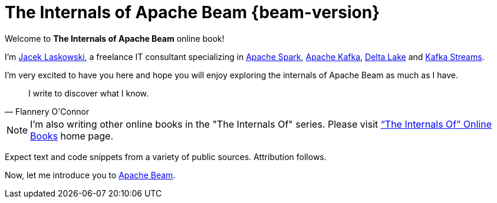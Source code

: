= The Internals of Apache Beam {beam-version}

Welcome to *The Internals of Apache Beam* online book!

I'm https://pl.linkedin.com/in/jaceklaskowski[Jacek Laskowski], a freelance IT consultant specializing in https://spark.apache.org/[Apache Spark], https://kafka.apache.org/[Apache Kafka], https://delta.io/[Delta Lake] and https://kafka.apache.org/documentation/streams/[Kafka Streams].

I'm very excited to have you here and hope you will enjoy exploring the internals of Apache Beam as much as I have.

[quote, Flannery O'Connor]
I write to discover what I know.

NOTE: I'm also writing other online books in the "The Internals Of" series. Please visit https://books.japila.pl[“The Internals Of” Online Books] home page.

Expect text and code snippets from a variety of public sources. Attribution follows.

Now, let me introduce you to xref:intro.adoc[Apache Beam].
